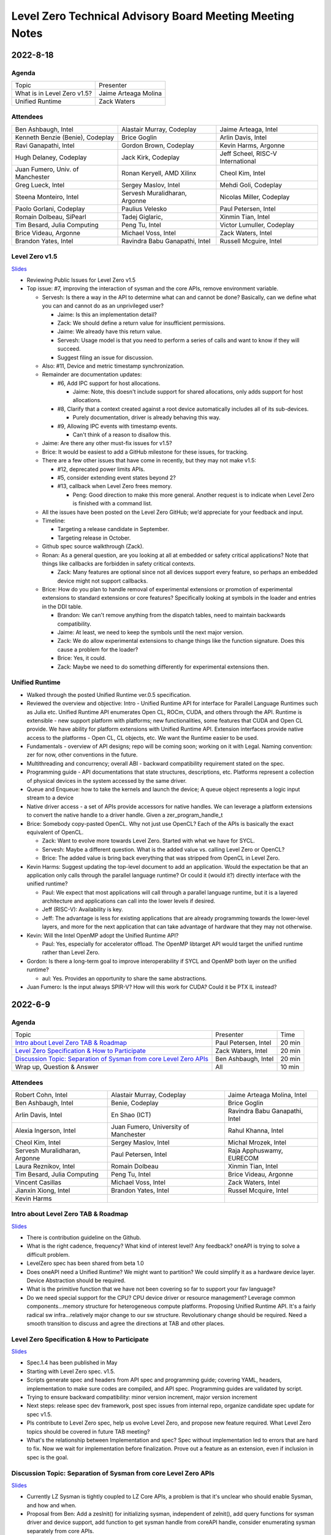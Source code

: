 =========================================================
Level Zero Technical Advisory Board Meeting Meeting Notes
=========================================================

2022-8-18
=========

Agenda
------

.. list-table::

  * - Topic
    - Presenter
  * - What is in Level Zero v1.5?
    - Jaime Arteaga Molina
  * - Unified Runtime
    - Zack Waters

Attendees
---------

.. list-table::

   * - Ben Ashbaugh, Intel
     - Alastair Murray, Codeplay
     - Jaime Arteaga, Intel
   * - Kenneth Benzie (Benie), Codeplay
     - Brice Goglin
     - Arlin Davis, Intel
   * - Ravi Ganapathi, Intel
     - Gordon Brown, Codeplay
     - Kevin Harms, Argonne
   * - Hugh Delaney, Codeplay
     - Jack Kirk, Codeplay
     - Jeff Scheel, RISC-V International
   * - Juan Fumero, Univ. of Manchester
     - Ronan Keryell, AMD Xilinx
     - Cheol Kim, Intel
   * - Greg Lueck, Intel
     - Sergey Maslov, Intel
     - Mehdi Goli, Codeplay
   * - Steena Monteiro, Intel
     - Servesh Muralidharan, Argonne
     - Nicolas Miller, Codeplay
   * - Paolo Gorlani, Codeplay
     - Paulius Velesko
     - Paul Petersen, Intel
   * - Romain Dolbeau, SiPearl
     - Tadej Giglaric,
     - Xinmin Tian, Intel
   * - Tim Besard, Julia Computing
     - Peng Tu, Intel
     - Victor Lumuller, Codeplay
   * - Brice Videau, Argonne
     - Michael Voss, Intel
     - Zack Waters, Intel
   * - Brandon Yates, Intel
     - Ravindra Babu Ganapathi, Intel
     - Russell Mcguire, Intel


Level Zero v1.5
---------------

`Slides <presentations/Level-Zero-Spec-v1.5.pdf>`__

* Reviewing Public Issues for Level Zero v1.5
* Top issue: #7, improving the interaction of sysman and the core
  APIs, remove environment variable.

  * Servesh: Is there a way in the API to determine what can and
    cannot be done?  Basically, can we define what you can and cannot
    do as an unprivileged user?

    * Jaime: Is this an implementation detail?
    * Zack: We should define a return value for insufficient permissions.
    * Jaime: We already have this return value.
    * Servesh: Usage model is that you need to perform a series of
      calls and want to know if they will succeed.
    * Suggest filing an issue for discussion.

  * Also: #11, Device and metric timestamp synchronization.
  * Remainder are documentation updates:

    * #6, Add IPC support for host allocations.

      * Jaime: Note, this doesn't include support for shared
        allocations, only adds support for host allocations.

    * #8, Clarify that a context created against a root device
      automatically includes all of its sub-devices.

      * Purely documentation, driver is already behaving this way.

    * #9, Allowing IPC events with timestamp events.

      * Can't think of a reason to disallow this.

  * Jaime: Are there any other must-fix issues for v1.5?
  * Brice: It would be easiest to add a GitHub milestone for these
    issues, for tracking.
  * There are a few other issues that have come in recently, but they
    may not make v1.5:

    * #12, deprecated power limits APIs.
    * #5, consider extending event states beyond 2?
    * #13, callback when Level Zero frees memory.

      * Peng: Good direction to make this more general.  Another
        request is to indicate when Level Zero is finished with a
        command list.

  * All the issues have been posted on the Level Zero GitHub; we’d
    appreciate for your feedback and input.
  * Timeline:

    * Targeting a release candidate in September.
    * Targeting release in October.

  * Github spec source walkthrough (Zack).
  * Ronan: As a general question, are you looking at all at embedded
    or safety critical applications?  Note that things like callbacks
    are forbidden in safety critical contexts.

    * Zack: Many features are optional since not all devices support
      every feature, so perhaps an embedded device might not support
      callbacks.

  * Brice: How do you plan to handle removal of experimental
    extensions or promotion of experimental extensions to standard
    extensions or core features?  Specifically looking at symbols in
    the loader and entries in the DDI table.

    * Brandon: We can't remove anything from the dispatch tables, need
      to maintain backwards compatibility.
    * Jaime: At least, we need to keep the symbols until the next
      major version.
    * Zack: We do allow experimental extensions to change things like
      the function signature.  Does this cause a problem for the
      loader?
    * Brice: Yes, it could.
    * Zack: Maybe we need to do something differently for experimental
      extensions then.

Unified Runtime
---------------

* Walked through the posted Unified Runtime ver.0.5 specification.
* Reviewed the overview and objective: Intro - Unified Runtime API for
  interface for Parallel Language Runtimes such as Julia etc.  Unified
  Runtime API enumerates Open CL, ROCm, CUDA, and others through the
  API.  Runtime is extensible - new support platform with platforms;
  new functionalities, some features that CUDA and Open CL provide.
  We have ability for platform extensions with Unified Runtime API.
  Extension interfaces provide native access to the platforms - Open
  CL, CL objects, etc.  We want the Runtime easier to be used.
* Fundamentals - overview of API designs; repo will be coming soon;
  working on it with Legal.  Naming convention: zer for now, other
  conventions in the future.
* Multithreading and concurrency; overall ABI - backward compatibility
  requirement stated on the spec.
* Programming guide - API documentations that state structures,
  descriptions, etc.  Platforms represent a collection of physical
  devices in the system accessed by the same driver.
* Queue and Enqueue: how to take the kernels and launch the device; A
  queue object represents a logic input stream to a device
* Native driver access - a set of APIs provide accessors for native
  handles.  We can leverage a platform extensions to convert the
  native handle to a driver handle. Given a zer_program_handle_t
* Brice: Somebody copy-pasted OpenCL.  Why not just use OpenCL?  Each
  of the APIs is basically the exact equivalent of OpenCL.

  * Zack: Want to evolve more towards Level Zero.  Started with what
    we have for SYCL.
  * Servesh: Maybe a different question.  What is the added value
    vs. calling Level Zero or OpenCL?
  * Brice: The added value is bring back everything that was stripped
    from OpenCL in Level Zero.

* Kevin Harms: Suggest updating the top-level document to add an
  application.  Would the expectation be that an application only
  calls through the parallel language runtime?  Or could it (would
  it?) directly interface with the unified runtime?

  * Paul: We expect that most applications will call through a
    parallel language runtime, but it is a layered architecture and
    applications can call into the lower levels if desired.
  * Jeff (RISC-V): Availability is key.
  * Jeff: The advantage is less for existing applications that are
    already programming towards the lower-level layers, and more for
    the next application that can take advantage of hardware that they
    may not otherwise.

* Kevin: Will the Intel OpenMP adopt the Unified Runtime API?

  * Paul: Yes, especially for accelerator offload.  The OpenMP
    libtarget API would target the unified runtime rather than Level
    Zero.

* Gordon: Is there a long-term goal to improve interoperability if
  SYCL and OpenMP both layer on the unified runtime?

  * aul: Yes.  Provides an opportunity to share the same abstractions.

* Juan Fumero: Is the input always SPIR-V?  How will this work for
  CUDA?  Could it be PTX IL instead?


2022-6-9
========

Agenda
------

.. list-table::

  * - Topic
    - Presenter
    - Time
  * - `Intro about Level Zero TAB & Roadmap`_
    - Paul Petersen, Intel
    - 20 min
  * - `Level Zero Specification & How to Participate`_
    - Zack Waters, Intel
    - 20 min
  * - `Discussion Topic:  Separation of Sysman from core Level Zero APIs`_
    - Ben Ashbaugh, Intel
    - 20 min
  * - Wrap up, Question & Answer
    - All
    - 10 min


Attendees
---------

.. list-table::

   * - Robert Cohn, Intel
     - Alastair Murray, Codeplay
     - Jaime Arteaga Molina, Intel
   * - Ben Ashbaugh, Intel
     - Benie, Codeplay
     - Brice Goglin
   * - Arlin Davis, Intel
     - En Shao (ICT)
     - Ravindra Babu Ganapathi, Intel
   * - Alexia Ingerson, Intel
     - Juan Fumero, University of Manchester
     - Rahul Khanna, Intel
   * - Cheol Kim, Intel
     - Sergey Maslov, Intel
     - Michal Mrozek, Intel
   * - Servesh Muralidharan, Argonne
     - Paul Petersen, Intel
     - Raja Apphuswamy, EURECOM
   * - Laura Reznikov, Intel
     - Romain Dolbeau
     - Xinmin Tian, Intel
   * - Tim Besard, Julia Computing
     - Peng Tu, Intel
     - Brice Videau, Argonne
   * - Vincent Casillas
     - Michael Voss, Intel
     - Zack Waters, Intel
   * - Jianxin Xiong, Intel
     - Brandon Yates, Intel
     - Russel Mcquire, Intel
   * - Kevin Harms
     -
     -


Intro about Level Zero TAB & Roadmap
------------------------------------

`Slides <presentations/l0-tab-intro.pdf>`__

.. notes for the topic

- There is contribution guideline on the Github.
- What is the right cadence, frequency?  What kind of interest level?
  Any feedback?  oneAPI is trying to solve a difficult problem.
- LevelZero spec has been shared from beta 1.0
- Does oneAPI need a Unified Runtime?  We might want to partition?  We
  could simplify it as a hardware device layer.  Device Abstraction
  should be required.
- What is the primitive function that we have not been covering so far
  to support your fav language?
- Do we need special support for the CPU?  CPU device driver or
  resource management?  Leverage common components…memory structure
  for heterogeneous compute platforms.  Proposing Unified Runtime API.
  It's a fairly radical sw infra…relatively major change to our sw
  structure.  Revolutionary change should be required.  Need a smooth
  transition to discuss and agree the directions at TAB and other
  places.


Level Zero Specification & How to Participate
---------------------------------------------

`Slides <presentations/22ww24_LevelZeroSpec_TAB.pdf>`__

- Spec.1.4 has been published in May
- Starting with Level Zero spec. v1.5.
- Scripts generate spec and headers from API spec and programming
  guide; covering YAML, headers, implementation to make sure codes are
  compiled, and API spec.  Programming guides are validated by script.
- Trying to ensure backward compatibility: minor version increment,
  major version increment
- Next steps: release spec dev framework, post spec issues from
  internal repo, organize candidate spec update for spec v1.5.
- Pls contribute to Level Zero spec, help us evolve Level Zero, and
  propose new feature required. What Level Zero topics should be
  covered in future TAB meeting?
- What's the relationship between Implementation and spec?  Spec
  without implementation led to errors that are hard to fix. Now we
  wait for implementation before finalization. Prove out a feature as
  an extension, even if inclusion in spec is the goal.

Discussion Topic:  Separation of Sysman from core Level Zero APIs
-----------------------------------------------------------------

`Slides <presentations/22ww24_Sysman_TAB.pdf>`__

- Currently LZ Sysman is tightly coupled to LZ Core APIs, a problem is
  that it's unclear who should enable Sysman, and how and when.
- Proposal from Ben: Add a zeslnit() for initializing sysman,
  independent of zelnit(), add query functions for sysman driver and
  device support, add function to get sysman handle from coreAPI
  handle, consider enumerating sysman separately from core APIs.
- Questions from Ben: right direction?  How important is backward
  compatibility?  Do we need to separate privileged sysman form
  unprivileged sysman?  How to handle ZES-ENABLE_SYSMAN_LOW_POWER?  Do
  we need to decouple other tools as well (e.g. debugging)?
- Servesh - how will we separate Sysman from the Core?  We'd enable
  decouple…but answer is it all depends.
- Peng Tu - will it make easier for a developer to enable Level Zero
  in that way?  Currently most SYCL users don't use Sysman, so we
  still need more feedback.
- Brice Videau (from Argonne) - Agree.  this is only way…decoupling is
  a good idea.
- Juan (from Manchester) - Running different version should be ok?
  Implementation details.  Interchanging devices.
- Why do we need to initialize Sysman?  We want the architecture to be
  able to initialize separately.  You need a specific dependency.  The
  right flow is to check the dependency and initialize Sysman.  It's
  more like requirement.
- Servesh: It seems like the target is for accelerators…future is
  device sitting in CPU and other devices probably.  Have you thought
  about supporting the demand for those?  We'll make sure that ver 2.0
  would be refactoring some functionality to cover such heterogeneous
  platform support requirement.  Specs will be evolved but when?  Not
  this year…but next few years.  Need to be more flexible for
  supporting heterogeneous environment.  What's the philosophy behind
  Level Zero?  Level Zero needs to be visible so developers can
  flexibly define another abstraction layer higher as needed while
  emulating devices.  We'll need to clean up the challenge going
  forward.
- Brice Videau: What's driving Level Zero ver 2.0?  Runtime is doing
  poor job for enabling Level Zero in general.  Need to cover some
  functionality to make it implemented effciently, but has not seen it
  on Level Zero.  Rebuilding OPEN CL---some members don't like the
  idea.  TAB is a goold place to tackle the issue.


Q: How much separation would this mean for the implementation?

Q: Will separation help me to build a smaller level zero?

   Yes, sycl does not use a lot of the features in sysman

Q: Decoupling is a good idea. Can use uuid to know if 2 devices are
   the same. This is the only solution--being able to disable sysman
   whenever we want depending on the tools.

Q: Do we need to continue supporting the environment variable?

   API could override ZES_INIT=0

Q: Could decoupling lead to different versions being used?

Q: What is the overhead of zes_init?

   Don't put them in a tight loop

Q: If you decouple debugging, separate zed_init, or use mask?

   Could go either way.

Q: Today it is accelerator focused, could be used for other
   devices. Have you looked of decomposing sets of API so that optional
   fucntionality allows it.

   We have been considering that for 2.0. Want to hear feedback about
   this topic.

Q: What is the timeframe for 2.0?

   Not this year. Maybe in the next couple years. Which means we need
   to start thinking about it now.

Q: Topic on visibility of devices/affinity mask that makes devices
   available: https://github.com/oneapi-src/level-zero-spec/issues/1

   We will be presenting a proposal. We will make it a topic for a
   future meeting.

Q: To support heterogeneity, we need something more flexible than the
   current affinity mask. Don't see clear device abstraction.

Q: Any plans to allow for vectorized representation of SPIR-V for
   front ends that already have efficient vectorized code generation?

   I think this is already supported? If it isn't, is this an
   implementation question, or a spec question? Let's focus on spec
   questions here.

Q: What should drive level 2.0? Need features to build runtimes on top
   of level zero. Runtimes use l0 inefficiently, polling, many
   threads, etc. Need async programming models. L0 should be
   sufficient or provide capability to do that on top. Seen that issue
   with hip on top of l0. Difficult to get right, error prone,
   especially multi-threading. Everybody needs to implement the same
   thing, and does a poor job. Users should not handle helper threads.

Q: Can we show that opencl API on top of L0 has same efficiency?
   People should not have to figure out tricks to get performance.
